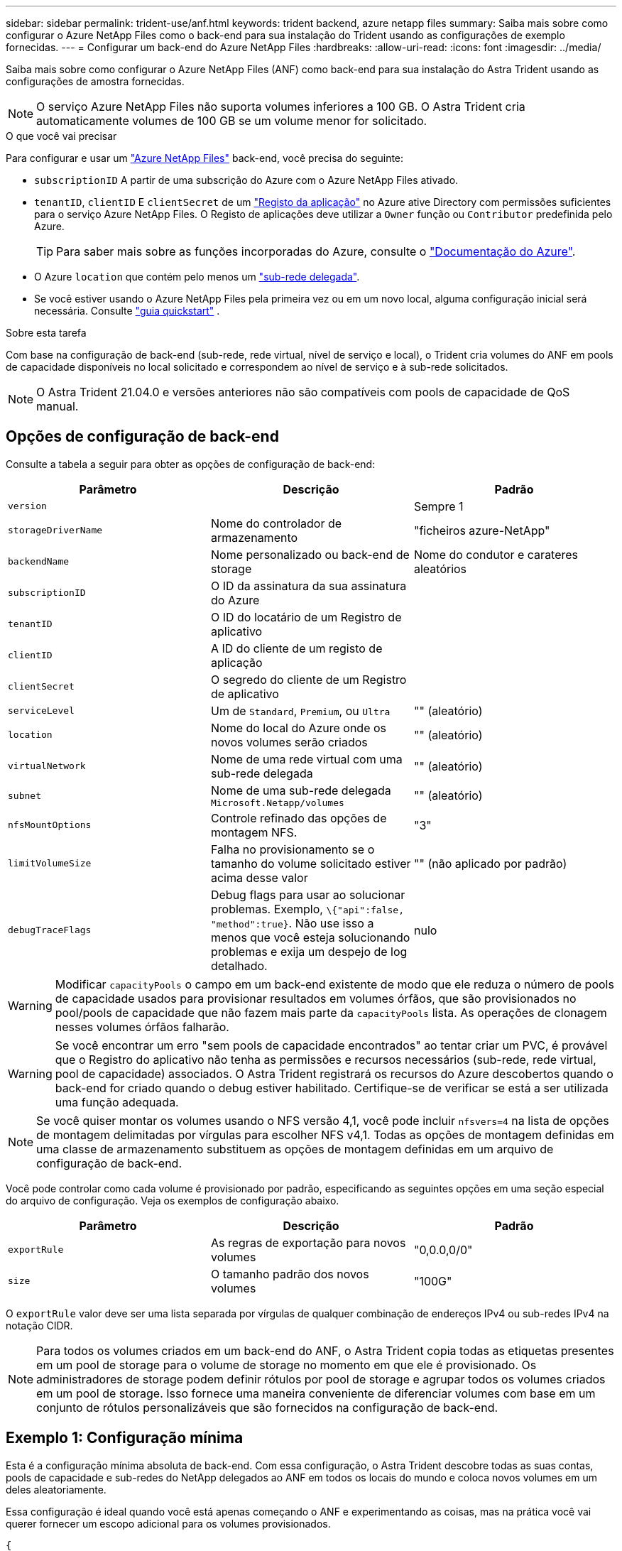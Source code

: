 ---
sidebar: sidebar 
permalink: trident-use/anf.html 
keywords: trident backend, azure netapp files 
summary: Saiba mais sobre como configurar o Azure NetApp Files como o back-end para sua instalação do Trident usando as configurações de exemplo fornecidas. 
---
= Configurar um back-end do Azure NetApp Files
:hardbreaks:
:allow-uri-read: 
:icons: font
:imagesdir: ../media/


Saiba mais sobre como configurar o Azure NetApp Files (ANF) como back-end para sua instalação do Astra Trident usando as configurações de amostra fornecidas.


NOTE: O serviço Azure NetApp Files não suporta volumes inferiores a 100 GB. O Astra Trident cria automaticamente volumes de 100 GB se um volume menor for solicitado.

.O que você vai precisar
Para configurar e usar um https://azure.microsoft.com/en-us/services/netapp/["Azure NetApp Files"^] back-end, você precisa do seguinte:

* `subscriptionID` A partir de uma subscrição do Azure com o Azure NetApp Files ativado.
* `tenantID`, `clientID` E `clientSecret` de um https://docs.microsoft.com/en-us/azure/active-directory/develop/howto-create-service-principal-portal["Registo da aplicação"^] no Azure ative Directory com permissões suficientes para o serviço Azure NetApp Files. O Registo de aplicações deve utilizar a `Owner` função ou `Contributor` predefinida pelo Azure.
+

TIP: Para saber mais sobre as funções incorporadas do Azure, consulte o https://docs.microsoft.com/en-us/azure/role-based-access-control/built-in-roles["Documentação do Azure"^].

* O Azure `location` que contém pelo menos um https://docs.microsoft.com/en-us/azure/azure-netapp-files/azure-netapp-files-delegate-subnet["sub-rede delegada"^].
* Se você estiver usando o Azure NetApp Files pela primeira vez ou em um novo local, alguma configuração inicial será necessária. Consulte https://docs.microsoft.com/en-us/azure/azure-netapp-files/azure-netapp-files-quickstart-set-up-account-create-volumes["guia quickstart"^] .


.Sobre esta tarefa
Com base na configuração de back-end (sub-rede, rede virtual, nível de serviço e local), o Trident cria volumes do ANF em pools de capacidade disponíveis no local solicitado e correspondem ao nível de serviço e à sub-rede solicitados.


NOTE: O Astra Trident 21.04.0 e versões anteriores não são compatíveis com pools de capacidade de QoS manual.



== Opções de configuração de back-end

Consulte a tabela a seguir para obter as opções de configuração de back-end:

[cols="3"]
|===
| Parâmetro | Descrição | Padrão 


| `version` |  | Sempre 1 


| `storageDriverName` | Nome do controlador de armazenamento | "ficheiros azure-NetApp" 


| `backendName` | Nome personalizado ou back-end de storage | Nome do condutor e carateres aleatórios 


| `subscriptionID` | O ID da assinatura da sua assinatura do Azure |  


| `tenantID` | O ID do locatário de um Registro de aplicativo |  


| `clientID` | A ID do cliente de um registo de aplicação |  


| `clientSecret` | O segredo do cliente de um Registro de aplicativo |  


| `serviceLevel` | Um de `Standard`, `Premium`, ou `Ultra` | "" (aleatório) 


| `location` | Nome do local do Azure onde os novos volumes serão criados | "" (aleatório) 


| `virtualNetwork` | Nome de uma rede virtual com uma sub-rede delegada | "" (aleatório) 


| `subnet` | Nome de uma sub-rede delegada `Microsoft.Netapp/volumes` | "" (aleatório) 


| `nfsMountOptions` | Controle refinado das opções de montagem NFS. | "3" 


| `limitVolumeSize` | Falha no provisionamento se o tamanho do volume solicitado estiver acima desse valor | "" (não aplicado por padrão) 


| `debugTraceFlags` | Debug flags para usar ao solucionar problemas. Exemplo, `\{"api":false, "method":true}`. Não use isso a menos que você esteja solucionando problemas e exija um despejo de log detalhado. | nulo 
|===

WARNING: Modificar `capacityPools` o campo em um back-end existente de modo que ele reduza o número de pools de capacidade usados para provisionar resultados em volumes órfãos, que são provisionados no pool/pools de capacidade que não fazem mais parte da `capacityPools` lista. As operações de clonagem nesses volumes órfãos falharão.


WARNING: Se você encontrar um erro "sem pools de capacidade encontrados" ao tentar criar um PVC, é provável que o Registro do aplicativo não tenha as permissões e recursos necessários (sub-rede, rede virtual, pool de capacidade) associados. O Astra Trident registrará os recursos do Azure descobertos quando o back-end for criado quando o debug estiver habilitado. Certifique-se de verificar se está a ser utilizada uma função adequada.


NOTE: Se você quiser montar os volumes usando o NFS versão 4,1, você pode incluir ``nfsvers=4`` na lista de opções de montagem delimitadas por vírgulas para escolher NFS v4,1. Todas as opções de montagem definidas em uma classe de armazenamento substituem as opções de montagem definidas em um arquivo de configuração de back-end.

Você pode controlar como cada volume é provisionado por padrão, especificando as seguintes opções em uma seção especial do arquivo de configuração. Veja os exemplos de configuração abaixo.

[cols=",,"]
|===
| Parâmetro | Descrição | Padrão 


| `exportRule` | As regras de exportação para novos volumes | "0,0.0,0/0" 


| `size` | O tamanho padrão dos novos volumes | "100G" 
|===
O `exportRule` valor deve ser uma lista separada por vírgulas de qualquer combinação de endereços IPv4 ou sub-redes IPv4 na notação CIDR.


NOTE: Para todos os volumes criados em um back-end do ANF, o Astra Trident copia todas as etiquetas presentes em um pool de storage para o volume de storage no momento em que ele é provisionado. Os administradores de storage podem definir rótulos por pool de storage e agrupar todos os volumes criados em um pool de storage. Isso fornece uma maneira conveniente de diferenciar volumes com base em um conjunto de rótulos personalizáveis que são fornecidos na configuração de back-end.



== Exemplo 1: Configuração mínima

Esta é a configuração mínima absoluta de back-end. Com essa configuração, o Astra Trident descobre todas as suas contas, pools de capacidade e sub-redes do NetApp delegados ao ANF em todos os locais do mundo e coloca novos volumes em um deles aleatoriamente.

Essa configuração é ideal quando você está apenas começando o ANF e experimentando as coisas, mas na prática você vai querer fornecer um escopo adicional para os volumes provisionados.

[listing]
----
{
    "version": 1,
    "storageDriverName": "azure-netapp-files",
    "subscriptionID": "9f87c765-4774-fake-ae98-a721add45451",
    "tenantID": "68e4f836-edc1-fake-bff9-b2d865ee56cf",
    "clientID": "dd043f63-bf8e-fake-8076-8de91e5713aa",
    "clientSecret": "SECRET"
}
----


== Exemplo 2: Local único e configuração específica de nível de serviço

Essa configuração de back-end coloca volumes no local do Azure `eastus` em um `Premium` pool de capacidade. O Astra Trident descobre automaticamente todas as sub-redes delegadas no ANF nesse local e coloca um novo volume em uma delas aleatoriamente.

[listing]
----
    {
        "version": 1,
        "storageDriverName": "azure-netapp-files",
        "subscriptionID": "9f87c765-4774-fake-ae98-a721add45451",
        "tenantID": "68e4f836-edc1-fake-bff9-b2d865ee56cf",
        "clientID": "dd043f63-bf8e-fake-8076-8de91e5713aa",
        "clientSecret": "SECRET",
        "location": "eastus",
        "serviceLevel": "Premium"
    }
----


== Exemplo 3: Configuração avançada

Essa configuração de back-end reduz ainda mais o escopo do posicionamento de volume para uma única sub-rede e também modifica alguns padrões de provisionamento de volume.

[listing]
----
    {
        "version": 1,
        "storageDriverName": "azure-netapp-files",
        "subscriptionID": "9f87c765-4774-fake-ae98-a721add45451",
        "tenantID": "68e4f836-edc1-fake-bff9-b2d865ee56cf",
        "clientID": "dd043f63-bf8e-fake-8076-8de91e5713aa",
        "clientSecret": "SECRET",
        "location": "eastus",
        "serviceLevel": "Premium",
        "virtualNetwork": "my-virtual-network",
        "subnet": "my-subnet",
        "nfsMountOptions": "vers=3,proto=tcp,timeo=600",
        "limitVolumeSize": "500Gi",
        "defaults": {
            "exportRule": "10.0.0.0/24,10.0.1.0/24,10.0.2.100",
            "size": "200Gi"
        }
    }
----


== Exemplo 4: Configuração do pool de armazenamento virtual

Essa configuração de back-end define vários pools de storage em um único arquivo. Isso é útil quando você tem vários pools de capacidade com suporte a diferentes níveis de serviço e deseja criar classes de storage no Kubernetes que os representem.

[listing]
----
    {
        "version": 1,
        "storageDriverName": "azure-netapp-files",
        "subscriptionID": "9f87c765-4774-fake-ae98-a721add45451",
        "tenantID": "68e4f836-edc1-fake-bff9-b2d865ee56cf",
        "clientID": "dd043f63-bf8e-fake-8076-8de91e5713aa",
        "clientSecret": "SECRET",
        "nfsMountOptions": "vers=3,proto=tcp,timeo=600",
        "labels": {
            "cloud": "azure"
        },
        "location": "eastus",

        "storage": [
            {
                "labels": {
                    "performance": "gold"
                },
                "serviceLevel": "Ultra"
            },
            {
                "labels": {
                    "performance": "silver"
                },
                "serviceLevel": "Premium"
            },
            {
                "labels": {
                    "performance": "bronze"
                },
                "serviceLevel": "Standard",
            }
        ]
    }
----
As definições a seguir `StorageClass` referem-se aos pools de armazenamento acima. Ao usar o `parameters.selector` campo, você pode especificar para cada `StorageClass` um o pool visrtual que é usado para hospedar um volume. O volume terá os aspetos definidos no pool escolhido.

[listing]
----
apiVersion: storage.k8s.io/v1
kind: StorageClass
metadata:
  name: gold
provisioner: csi.trident.netapp.io
parameters:
  selector: "performance=gold"
allowVolumeExpansion: true
---
apiVersion: storage.k8s.io/v1
kind: StorageClass
metadata:
  name: silver
provisioner: csi.trident.netapp.io
parameters:
  selector: "performance=silver"
allowVolumeExpansion: true
---
apiVersion: storage.k8s.io/v1
kind: StorageClass
metadata:
  name: bronze
provisioner: csi.trident.netapp.io
parameters:
  selector: "performance=bronze"
allowVolumeExpansion: true
----


== O que se segue?

Depois de criar o arquivo de configuração de back-end, execute o seguinte comando:

[listing]
----
tridentctl create backend -f <backend-file>
----
Se a criação do backend falhar, algo está errado com a configuração do backend. Você pode exibir os logs para determinar a causa executando o seguinte comando:

[listing]
----
tridentctl logs
----
Depois de identificar e corrigir o problema com o arquivo de configuração, você pode executar o comando create novamente.
